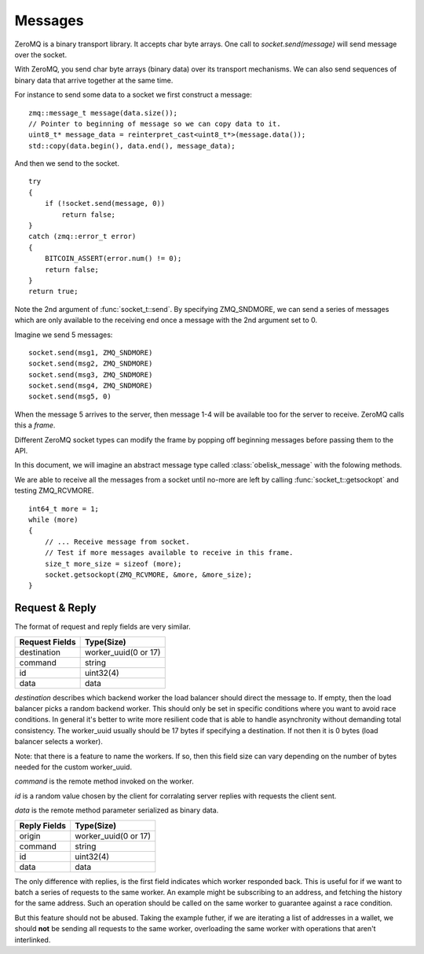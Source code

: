 .. _tut-messages:

********
Messages
********

ZeroMQ is a binary transport library. It accepts char byte arrays.
One call to `socket.send(message)` will send message over the socket.

With ZeroMQ, you send char byte arrays (binary data) over its transport
mechanisms. We can also send sequences of binary data that arrive together
at the same time.

For instance to send some data to a socket we first construct a message:
::

    zmq::message_t message(data.size());
    // Pointer to beginning of message so we can copy data to it.
    uint8_t* message_data = reinterpret_cast<uint8_t*>(message.data());
    std::copy(data.begin(), data.end(), message_data);

And then we send to the socket.
::

    try
    {
        if (!socket.send(message, 0))
            return false;
    }
    catch (zmq::error_t error)
    {
        BITCOIN_ASSERT(error.num() != 0);
        return false;
    }
    return true;

Note the 2nd argument of :func:`socket_t::send`. By specifying ZMQ_SNDMORE,
we can send a series of messages which are only available to the receiving
end once a message with the 2nd argument set to 0.

Imagine we send 5 messages:
::

    socket.send(msg1, ZMQ_SNDMORE)
    socket.send(msg2, ZMQ_SNDMORE)
    socket.send(msg3, ZMQ_SNDMORE)
    socket.send(msg4, ZMQ_SNDMORE)
    socket.send(msg5, 0)

When the message 5 arrives to the server, then message 1-4 will be available
too for the server to receive. ZeroMQ calls this a *frame*.

Different ZeroMQ socket types can modify the frame by popping off beginning
messages before passing them to the API.

In this document, we will imagine an abstract message type called
:class:`obelisk_message` with the folowing methods.

.. cpp:function:: void obelisk_message::append(part)

   Add a new field to the message.

.. cpp:function:: parts_list obelisk_message::parts()

   Return array of all appended parts.

.. cpp:function:: bool obelisk_message::send(socket)

   Send entire frame to socket ending on last appended part.

.. cpp:function:: bool obelisk_message::recv(socket)

   Receive from the socket until no more messages are available in this frame.

We are able to receive all the messages from a socket until no-more are left
by calling :func:`socket_t::getsockopt` and testing ZMQ_RCVMORE.
::

    int64_t more = 1;
    while (more)
    {
        // ... Receive message from socket.
        // Test if more messages available to receive in this frame.
        size_t more_size = sizeof (more);
        socket.getsockopt(ZMQ_RCVMORE, &more, &more_size);
    }

Request & Reply
===============

The format of request and reply fields are very similar.

============== ====================
Request Fields Type(Size)
============== ====================
destination    worker_uuid(0 or 17)
command        string
id             uint32(4)
data           data
============== ====================

`destination` describes which backend worker the load balancer should direct
the message to. If empty, then the load balancer picks a random backend
worker. This should only be set in specific conditions where you want to
avoid race conditions. In general it's better to write more resilient code
that is able to handle asynchronity without demanding total consistency.
The worker_uuid usually should be 17 bytes if specifying a destination.
If not then it is 0 bytes (load balancer selects a worker).

Note: that there is a feature to name the workers. If so, then this field
size can vary depending on the number of bytes needed for the custom
worker_uuid.

`command` is the remote method invoked on the worker.

`id` is a random value chosen by the client for corralating server replies with
requests the client sent.

`data` is the remote method parameter serialized as binary data.

============== ====================
Reply Fields   Type(Size)
============== ====================
origin         worker_uuid(0 or 17)
command        string
id             uint32(4)
data           data
============== ====================

The only difference with replies, is the first field indicates which worker
responded back. This is useful for if we want to batch a series of requests
to the same worker. An example might be subscribing to an address, and fetching
the history for the same address. Such an operation should be called on the
same worker to guarantee against a race condition.

But this feature should not be abused. Taking the example futher, if we are
iterating a list of addresses in a wallet, we should **not** be sending all
requests to the same worker, overloading the same worker with operations that
aren't interlinked.

